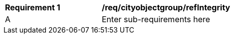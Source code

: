 [[req_cityobjectgroup_refIntegrity]]
[width="90%",cols="2,6"]
|===
^|*Requirement  {counter:req-id}* |*/req/cityobjectgroup/refIntegrity* 
^|A |Enter sub-requirements here
|===
